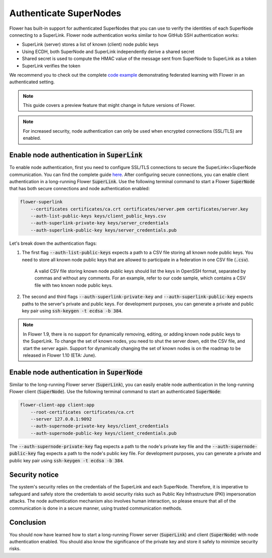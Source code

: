 Authenticate SuperNodes
=======================

Flower has built-in support for authenticated SuperNodes that you can use to verify the identities of each SuperNode connecting to a SuperLink.
Flower node authentication works similar to how GitHub SSH authentication works:

* SuperLink (server) stores a list of known (client) node public keys
* Using ECDH, both SuperNode and SuperLink independently derive a shared secret
* Shared secret is used to compute the HMAC value of the message sent from SuperNode to SuperLink as a token
* SuperLink verifies the token

We recommend you to check out the complete `code example <https://github.com/adap/flower/tree/main/examples/flower-authentication>`_ demonstrating federated learning with Flower in an authenticated setting.

.. note::
    This guide covers a preview feature that might change in future versions of Flower.

.. note::
    For increased security, node authentication can only be used when encrypted connections (SSL/TLS) are enabled.

Enable node authentication in :code:`SuperLink`
-----------------------------------------------

To enable node authentication, first you need to configure SSL/TLS connections to secure the SuperLink<>SuperNode communication. You can find the complete guide
`here <https://flower.ai/docs/framework/how-to-enable-ssl-connections.html>`_.
After configuring secure connections, you can enable client authentication in a long-running Flower :code:`SuperLink`.
Use the following terminal command to start a Flower :code:`SuperNode` that has both secure connections and node authentication enabled:

.. code-block:: bash

    flower-superlink
        --certificates certificates/ca.crt certificates/server.pem certificates/server.key
        --auth-list-public-keys keys/client_public_keys.csv
        --auth-superlink-private-key keys/server_credentials
        --auth-superlink-public-key keys/server_credentials.pub
    
Let's break down the authentication flags:

1. The first flag :code:`--auth-list-public-keys` expects a path to a CSV file storing all known node public keys. You need to store all known node public keys that are allowed to participate in a federation in one CSV file (:code:`.csv`).

    A valid CSV file storing known node public keys should list the keys in OpenSSH format, separated by commas and without any comments. For an example, refer to our code sample, which contains a CSV file with two known node public keys.

2. The second and third flags :code:`--auth-superlink-private-key` and :code:`--auth-superlink-public-key` expects paths to the server's private and public keys. For development purposes, you can generate a private and public key pair using :code:`ssh-keygen -t ecdsa -b 384`.

.. note::
    In Flower 1.9, there is no support for dynamically removing, editing, or adding known node public keys to the SuperLink.
    To change the set of known nodes, you need to shut the server down, edit the CSV file, and start the server again.
    Support for dynamically changing the set of known nodes is on the roadmap to be released in Flower 1.10 (ETA: June).


Enable node authentication in :code:`SuperNode`
-------------------------------------------------

Similar to the long-running Flower server (:code:`SuperLink`), you can easily enable node authentication in the long-running Flower client (:code:`SuperNode`).
Use the following terminal command to start an authenticated :code:`SuperNode`:

.. code-block:: bash
    
    flower-client-app client:app
        --root-certificates certificates/ca.crt
        --server 127.0.0.1:9092
        --auth-supernode-private-key keys/client_credentials
        --auth-supernode-public-key keys/client_credentials.pub

The :code:`--auth-supernode-private-key` flag expects a path to the node's private key file and the :code:`--auth-supernode-public-key` flag expects a path to the node's public key file. For development purposes, you can generate a private and public key pair using :code:`ssh-keygen -t ecdsa -b 384`.


Security notice
---------------

The system's security relies on the credentials of the SuperLink and each SuperNode. Therefore, it is imperative to safeguard and safely store the credentials to avoid security risks such as Public Key Infrastructure (PKI) impersonation attacks.
The node authentication mechanism also involves human interaction, so please ensure that all of the communication is done in a secure manner, using trusted communication methods.


Conclusion
----------

You should now have learned how to start a long-running Flower server (:code:`SuperLink`) and client (:code:`SuperNode`) with node authentication enabled. You should also know the significance of the private key and store it safely to minimize security risks.
